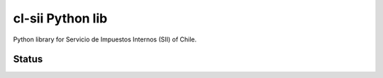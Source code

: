 =================
cl-sii Python lib
=================

Python library for Servicio de Impuestos Internos (SII) of Chile.

Status
-------------

.. image:: https://circleci.com/gh/fyndata/lib-cl-sii-python/tree/develop.svg?style=shield
    :target: https://circleci.com/gh/fyndata/lib-cl-sii-python/tree/develop
    :alt: CI status
